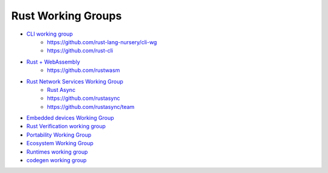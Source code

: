 ========================================
Rust Working Groups
========================================


* `CLI working group <https://rust-lang-nursery.github.io/cli-wg/>`_
    - https://github.com/rust-lang-nursery/cli-wg
    - https://github.com/rust-cli

* `Rust + WebAssembly <https://rustwasm.github.io/>`_
    - https://github.com/rustwasm

* `Rust Network Services Working Group <https://rustasync.github.io/team/>`_
    - `Rust Async <https://areweasyncyet.rs/>`_
    - https://github.com/rustasync
    - https://github.com/rustasync/team


* `Embedded devices Working Group <https://github.com/rust-lang-nursery/embedded-wg>`_

* `Rust Verification working group <https://github.com/rust-lang-nursery/wg-verification>`_

* `Portability Working Group <https://github.com/rust-lang-nursery/portability-wg>`_

* `Ecosystem Working Group <https://github.com/rust-lang-nursery/ecosystem-wg>`_

* `Runtimes working group <https://github.com/rust-hosted-langs/runtimes-WG/>`_

* `codegen working group <https://github.com/nox/wg-codegen>`_
